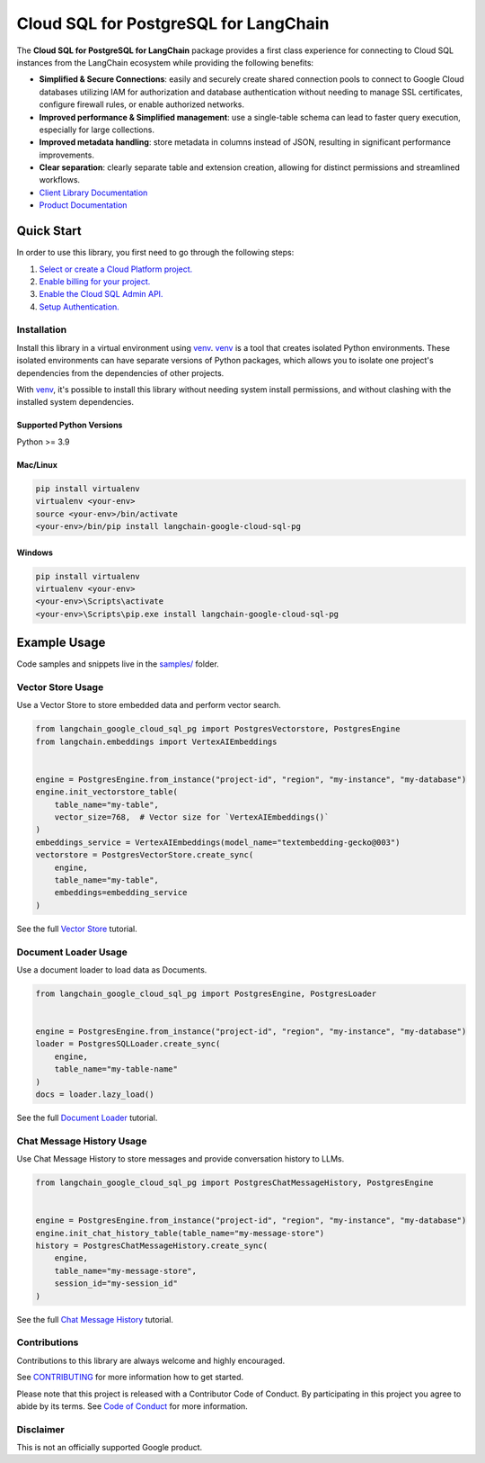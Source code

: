 Cloud SQL for PostgreSQL for LangChain
===================================================================

|preview| |pypi| |versions|

The **Cloud SQL for PostgreSQL for LangChain** package provides a first class experience for connecting to
Cloud SQL instances from the LangChain ecosystem while providing the following benefits:

- **Simplified & Secure Connections**: easily and securely create shared connection pools to connect to Google Cloud databases utilizing IAM for authorization and database authentication without needing to manage SSL certificates, configure firewall rules, or enable authorized networks.
- **Improved performance & Simplified management**: use a single-table schema can lead to faster query execution, especially for large collections.
- **Improved metadata handling**: store metadata in columns instead of JSON, resulting in significant performance improvements.
- **Clear separation**: clearly separate table and extension creation, allowing for distinct permissions and streamlined workflows.

- `Client Library Documentation`_
- `Product Documentation`_

.. |preview| image:: https://img.shields.io/badge/support-preview-orange.svg
   :target: https://github.com/googleapis/google-cloud-python/blob/main/README.rst#stability-levels
.. |pypi| image:: https://img.shields.io/pypi/v/langchain-google-cloud-sql-pg.svg
   :target: https://pypi.org/project/langchain-google-cloud-sql-pg/
.. |versions| image:: https://img.shields.io/pypi/pyversions/langchain-google-cloud-sql-pg.svg
   :target: https://pypi.org/project/langchain-google-cloud-sql-pg/
.. _Client Library Documentation: https://cloud.google.com/python/docs/reference/langchain-google-cloud-sql-pg/latest
.. _Product Documentation: https://cloud.google.com/sql/docs

Quick Start
-----------

In order to use this library, you first need to go through the following steps:

1. `Select or create a Cloud Platform project.`_
2. `Enable billing for your project.`_
3. `Enable the Cloud SQL Admin API.`_
4. `Setup Authentication.`_

.. _Select or create a Cloud Platform project.: https://console.cloud.google.com/project
.. _Enable billing for your project.: https://cloud.google.com/billing/docs/how-to/modify-project#enable_billing_for_a_project
.. _Enable the Cloud SQL Admin API.:
.. _Setup Authentication.: https://googleapis.dev/python/google-api-core/latest/auth.html

Installation
~~~~~~~~~~~~

Install this library in a virtual environment using `venv`_. `venv`_ is a tool that
creates isolated Python environments. These isolated environments can have separate
versions of Python packages, which allows you to isolate one project's dependencies
from the dependencies of other projects.

With `venv`_, it's possible to install this library without needing system
install permissions, and without clashing with the installed system
dependencies.

.. _`venv`: https://docs.python.org/3/library/venv.html


Supported Python Versions
^^^^^^^^^^^^^^^^^^^^^^^^^

Python >= 3.9

Mac/Linux
^^^^^^^^^

.. code-block:: console

    pip install virtualenv
    virtualenv <your-env>
    source <your-env>/bin/activate
    <your-env>/bin/pip install langchain-google-cloud-sql-pg


Windows
^^^^^^^

.. code-block:: console

    pip install virtualenv
    virtualenv <your-env>
    <your-env>\Scripts\activate
    <your-env>\Scripts\pip.exe install langchain-google-cloud-sql-pg


Example Usage
-------------

Code samples and snippets live in the `samples/`_ folder.

.. _samples/: https://github.com/googleapis/langchain-google-cloud-sql-pg-python/tree/main/samples


Vector Store Usage
~~~~~~~~~~~~~~~~~~~

Use a Vector Store to store embedded data and perform vector search.

.. code-block:: python

        from langchain_google_cloud_sql_pg import PostgresVectorstore, PostgresEngine
        from langchain.embeddings import VertexAIEmbeddings


        engine = PostgresEngine.from_instance("project-id", "region", "my-instance", "my-database")
        engine.init_vectorstore_table(
            table_name="my-table",
            vector_size=768,  # Vector size for `VertexAIEmbeddings()`
        )
        embeddings_service = VertexAIEmbeddings(model_name="textembedding-gecko@003")
        vectorstore = PostgresVectorStore.create_sync(
            engine,
            table_name="my-table",
            embeddings=embedding_service
        )

See the full `Vector Store`_ tutorial.

.. _`Vector Store`: https://github.com/googleapis/langchain-google-cloud-sql-pg-python/tree/main/docs/vector_store.ipynb

Document Loader Usage
~~~~~~~~~~~~~~~~~~~~~

Use a document loader to load data as Documents.

.. code-block:: python

        from langchain_google_cloud_sql_pg import PostgresEngine, PostgresLoader


        engine = PostgresEngine.from_instance("project-id", "region", "my-instance", "my-database")
        loader = PostgresSQLLoader.create_sync(
            engine,
            table_name="my-table-name"
        )
        docs = loader.lazy_load()

See the full `Document Loader`_ tutorial.

.. _`Document Loader`: https://github.com/googleapis/langchain-google-cloud-sql-pg-python/tree/main/docs/document_loader.ipynb

Chat Message History Usage
~~~~~~~~~~~~~~~~~~~~~~~~~~~

Use Chat Message History to store messages and provide conversation history to LLMs.

.. code-block:: python

        from langchain_google_cloud_sql_pg import PostgresChatMessageHistory, PostgresEngine


        engine = PostgresEngine.from_instance("project-id", "region", "my-instance", "my-database")
        engine.init_chat_history_table(table_name="my-message-store")
        history = PostgresChatMessageHistory.create_sync(
            engine,
            table_name="my-message-store",
            session_id="my-session_id"
        )

See the full `Chat Message History`_ tutorial.

.. _`Chat Message History`: https://github.com/googleapis/langchain-google-cloud-sql-pg-python/tree/main/docs/chat_message_history.ipynb

Contributions
~~~~~~~~~~~~~

Contributions to this library are always welcome and highly encouraged.

See `CONTRIBUTING`_ for more information how to get started.

Please note that this project is released with a Contributor Code of Conduct. By participating in
this project you agree to abide by its terms. See `Code of Conduct`_ for more
information.

.. _`CONTRIBUTING`: https://github.com/googleapis/langchain-google-cloud-sql-pg-python/tree/main/CONTRIBUTING.md
.. _`Code of Conduct`: https://github.com/googleapis/langchain-google-cloud-sql-pg-python/tree/main/CODE_OF_CONDUCT.md

Disclaimer
~~~~~~~~~~~

This is not an officially supported Google product.
